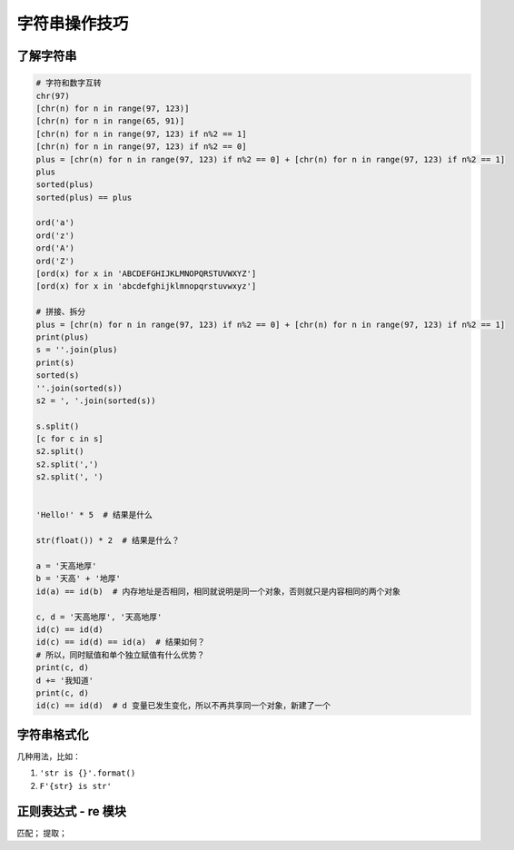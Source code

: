 字符串操作技巧
==============

了解字符串
----------
.. code-block:: python

    # 字符和数字互转
    chr(97)
    [chr(n) for n in range(97, 123)]
    [chr(n) for n in range(65, 91)]
    [chr(n) for n in range(97, 123) if n%2 == 1]
    [chr(n) for n in range(97, 123) if n%2 == 0]
    plus = [chr(n) for n in range(97, 123) if n%2 == 0] + [chr(n) for n in range(97, 123) if n%2 == 1]
    plus
    sorted(plus)
    sorted(plus) == plus

    ord('a')
    ord('z')
    ord('A')
    ord('Z')
    [ord(x) for x in 'ABCDEFGHIJKLMNOPQRSTUVWXYZ']
    [ord(x) for x in 'abcdefghijklmnopqrstuvwxyz']

    # 拼接、拆分
    plus = [chr(n) for n in range(97, 123) if n%2 == 0] + [chr(n) for n in range(97, 123) if n%2 == 1]
    print(plus)
    s = ''.join(plus)
    print(s)
    sorted(s)
    ''.join(sorted(s))
    s2 = ', '.join(sorted(s))

    s.split()
    [c for c in s]
    s2.split()
    s2.split(',')
    s2.split(', ')


    'Hello!' * 5  # 结果是什么

    str(float()) * 2  # 结果是什么？

    a = '天高地厚'
    b = '天高' + '地厚'
    id(a) == id(b)  # 内存地址是否相同，相同就说明是同一个对象，否则就只是内容相同的两个对象

    c, d = '天高地厚', '天高地厚'
    id(c) == id(d)
    id(c) == id(d) == id(a)  # 结果如何？
    # 所以，同时赋值和单个独立赋值有什么优势？
    print(c, d)
    d += '我知道'
    print(c, d)
    id(c) == id(d)  # d 变量已发生变化，所以不再共享同一个对象，新建了一个


字符串格式化
------------
几种用法，比如：

#. ``'str is {}'.format()``
#. ``F'{str} is str'``


正则表达式 - re 模块
--------------------
匹配；
提取；
